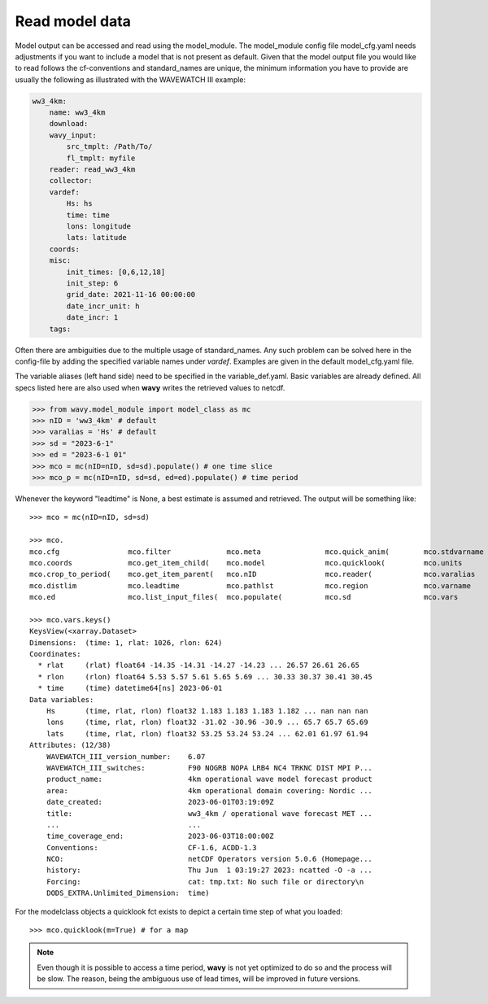 Read model data
###############

Model output can be accessed and read using the model_module. The model_module config file model_cfg.yaml needs adjustments if you want to include a model that is not present as default. Given that the model output file you would like to read follows the cf-conventions and standard_names are unique, the minimum information you have to provide are usually the following as illustrated with the WAVEWATCH III example:

.. code-block:: yaml

    ww3_4km:
        name: ww3_4km
        download:
        wavy_input:
            src_tmplt: /Path/To/
            fl_tmplt: myfile
        reader: read_ww3_4km
        collector:
        vardef:
            Hs: hs
            time: time
            lons: longitude
            lats: latitude
        coords:
        misc:
            init_times: [0,6,12,18]
            init_step: 6
            grid_date: 2021-11-16 00:00:00
            date_incr_unit: h
            date_incr: 1
        tags:

Often there are ambiguities due to the multiple usage of standard_names. Any such problem can be solved here in the config-file by adding the specified variable names under *vardef*. Examples are given in the default model_cfg.yaml file.

The variable aliases (left hand side) need to be specified in the variable_def.yaml. Basic variables are already defined. All specs listed here are also used when **wavy** writes the retrieved values to netcdf.

.. code-block:: python3

   >>> from wavy.model_module import model_class as mc
   >>> nID = 'ww3_4km' # default
   >>> varalias = 'Hs' # default
   >>> sd = "2023-6-1"
   >>> ed = "2023-6-1 01"
   >>> mco = mc(nID=nID, sd=sd).populate() # one time slice
   >>> mco_p = mc(nID=nID, sd=sd, ed=ed).populate() # time period

Whenever the keyword "leadtime" is None, a best estimate is assumed and retrieved. The output will be something like::

   >>> mco = mc(nID=nID, sd=sd)

   >>> mco.
   mco.cfg                mco.filter             mco.meta               mco.quick_anim(        mco.stdvarname         
   mco.coords             mco.get_item_child(    mco.model              mco.quicklook(         mco.units              
   mco.crop_to_period(    mco.get_item_parent(   mco.nID                mco.reader(            mco.varalias           
   mco.distlim            mco.leadtime           mco.pathlst            mco.region             mco.varname            
   mco.ed                 mco.list_input_files(  mco.populate(          mco.sd                 mco.vars     

   >>> mco.vars.keys()
   KeysView(<xarray.Dataset>
   Dimensions:  (time: 1, rlat: 1026, rlon: 624)
   Coordinates:
     * rlat     (rlat) float64 -14.35 -14.31 -14.27 -14.23 ... 26.57 26.61 26.65
     * rlon     (rlon) float64 5.53 5.57 5.61 5.65 5.69 ... 30.33 30.37 30.41 30.45
     * time     (time) datetime64[ns] 2023-06-01
   Data variables:
       Hs       (time, rlat, rlon) float32 1.183 1.183 1.183 1.182 ... nan nan nan
       lons     (time, rlat, rlon) float32 -31.02 -30.96 -30.9 ... 65.7 65.7 65.69
       lats     (time, rlat, rlon) float32 53.25 53.24 53.24 ... 62.01 61.97 61.94
   Attributes: (12/38)
       WAVEWATCH_III_version_number:    6.07
       WAVEWATCH_III_switches:          F90 NOGRB NOPA LRB4 NC4 TRKNC DIST MPI P...
       product_name:                    4km operational wave model forecast product
       area:                            4km operational domain covering: Nordic ...
       date_created:                    2023-06-01T03:19:09Z
       title:                           ww3_4km / operational wave forecast MET ...
       ...                              ...
       time_coverage_end:               2023-06-03T18:00:00Z
       Conventions:                     CF-1.6, ACDD-1.3
       NCO:                             netCDF Operators version 5.0.6 (Homepage...
       history:                         Thu Jun  1 03:19:27 2023: ncatted -O -a ...
       Forcing:                         cat: tmp.txt: No such file or directory\n
       DODS_EXTRA.Unlimited_Dimension:  time)

For the modelclass objects a quicklook fct exists to depict a certain time step of what you loaded::

   >>> mco.quicklook(m=True) # for a map

.. image:: ./model_quicklook.png
   :scale: 100


.. note::

   Even though it is possible to access a time period, **wavy** is not yet optimized to do so and the process will be slow. The reason, being the ambiguous use of lead times, will be improved in future versions.

